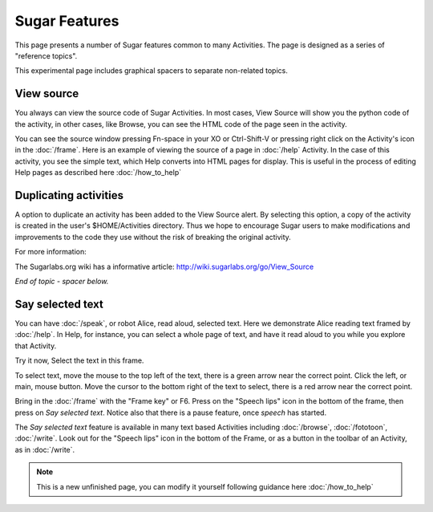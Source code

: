 ==============
Sugar Features
==============

This page presents a number of Sugar features common to many Activities. The page is designed as a series of "reference topics".

This experimental page includes graphical spacers to separate non-related topics.

.. _View source:

View source
-----------

You always can view the source code of Sugar Activities. In most cases, View Source will show you the python code of the activity, in other cases, like Browse, you can see the HTML code of the page seen in the activity.

You can see the source window pressing Fn-space in your XO or Ctrl-Shift-V or pressing right click on the Activity's icon in the :doc:`/frame`. Here is an example of viewing the source of a page in :doc:`/help` Activity. In the case of this activity, you see the simple text, which Help converts into HTML pages for display. This is useful in the process of editing Help pages as described here :doc:`/how_to_help`

.. image :: ../images/HelpFrame.png

Duplicating activities
----------------------

A option to duplicate an activity has been added to the View Source alert. By selecting this option, a copy of the activity is created in the user's $HOME/Activities directory. Thus we hope to encourage Sugar users to make modifications and improvements to the code they use without the risk of breaking the original activity.

.. image :: ../images/300px-Duplicate_activity.png

|more| For more information:

.. |more| image:: ../images/more.png

The Sugarlabs.org wiki has a informative article: http://wiki.sugarlabs.org/go/View_Source


*End of topic - spacer below.*

.. image :: ../images/spacer600.png

.. _say_selected_text:

Say selected text
-----------------

.. image :: ../images/HelpSpeech1.png

You can have :doc:`/speak`, or robot Alice, read aloud, selected text. Here we demonstrate Alice reading text framed by :doc:`/help`. In Help, for instance, you can select a whole page of text, and have it read aloud to you while you explore that Activity.

Try it now, Select the text in this frame.

To select text, move the mouse to the top left of the text, there is a green arrow near the correct point. Click the left, or main, mouse button. Move the cursor to the bottom right of the text to select, there is a red arrow near the correct point.

Bring in the :doc:`/frame` with the "Frame key" or F6. Press on the "Speech lips" icon in the bottom of the frame, then press on *Say selected text*. Notice also that there is a pause feature, once *speech* has started.

.. image :: ../images/HelpSpeech2.png

The *Say selected text* feature is available in many text based Activities including :doc:`/browse`, :doc:`/fototoon`, :doc:`/write`. Look out for the "Speech lips" icon in the bottom of the Frame, or as a button in the toolbar of an Activity, as in :doc:`/write`.

.. Note::

   This is a new unfinished page, you can modify it yourself following guidance here :doc:`/how_to_help`
